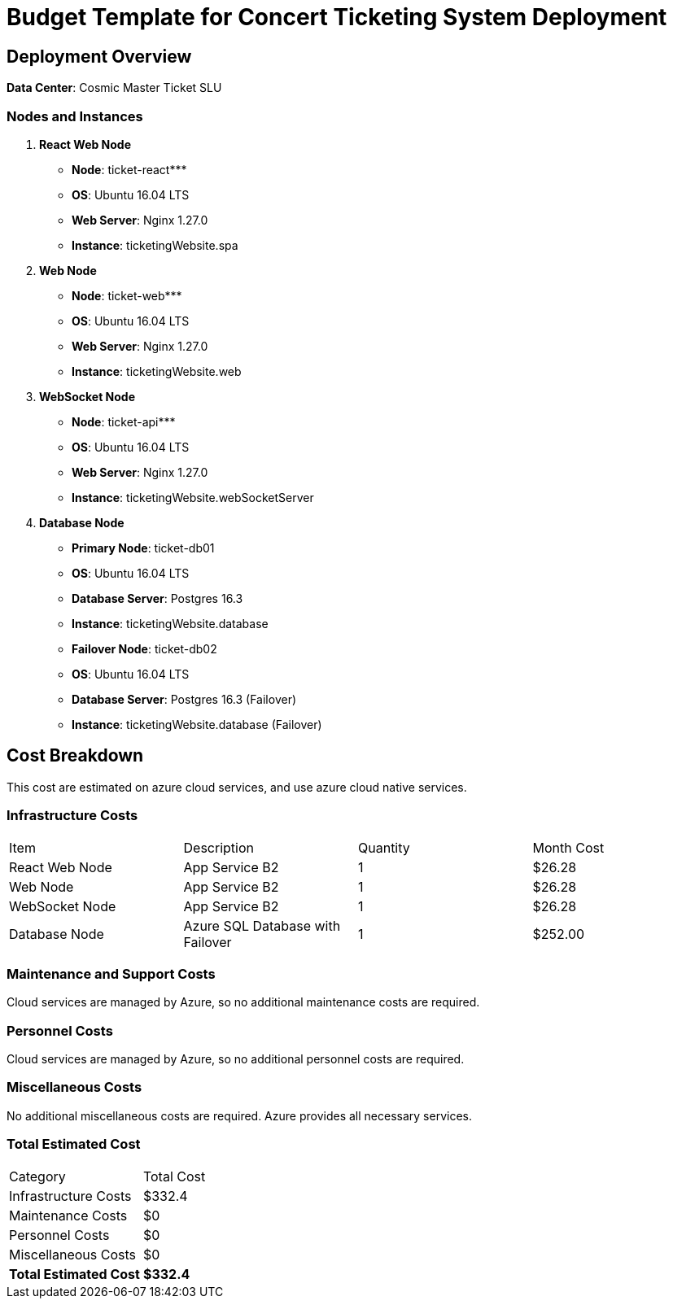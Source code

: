 = Budget Template for Concert Ticketing System Deployment

== Deployment Overview

*Data Center*: Cosmic Master Ticket SLU

=== Nodes and Instances

1. **React Web Node**
    - **Node**: ticket-react***
        - **OS**: Ubuntu 16.04 LTS
        - **Web Server**: Nginx 1.27.0
        - **Instance**: ticketingWebsite.spa
        
2. **Web Node**
    - **Node**: ticket-web***
        - **OS**: Ubuntu 16.04 LTS
        - **Web Server**: Nginx 1.27.0
        - **Instance**: ticketingWebsite.web

3. **WebSocket Node**
    - **Node**: ticket-api***
        - **OS**: Ubuntu 16.04 LTS
        - **Web Server**: Nginx 1.27.0
        - **Instance**: ticketingWebsite.webSocketServer

4. **Database Node**
    - **Primary Node**: ticket-db01
        - **OS**: Ubuntu 16.04 LTS
        - **Database Server**: Postgres 16.3
        - **Instance**: ticketingWebsite.database
    - **Failover Node**: ticket-db02
        - **OS**: Ubuntu 16.04 LTS
        - **Database Server**: Postgres 16.3 (Failover)
        - **Instance**: ticketingWebsite.database (Failover)

== Cost Breakdown

This cost are estimated on azure cloud services, and use azure cloud native services.

=== Infrastructure Costs

|===
| Item                     | Description                                 | Quantity | Month Cost
| React Web Node           | App Service B2              | 1        | $26.28
| Web Node                 | App Service B2              | 1        | $26.28     
| WebSocket Node           | App Service B2             | 1        | $26.28     
| Database Node  | Azure SQL Database with Failover             | 1        | $252.00     
|===

=== Maintenance and Support Costs
Cloud services are managed by Azure, so no additional maintenance costs are required.

=== Personnel Costs
Cloud services are managed by Azure, so no additional personnel costs are required.

=== Miscellaneous Costs
No additional miscellaneous costs are required. Azure provides all necessary services.

=== Total Estimated Cost

|===
| Category                 | Total Cost
| Infrastructure Costs     | $332.4
| Maintenance Costs        | $0
| Personnel Costs          | $0
| Miscellaneous Costs      | $0
| *Total Estimated Cost*   | *$332.4*
|===
